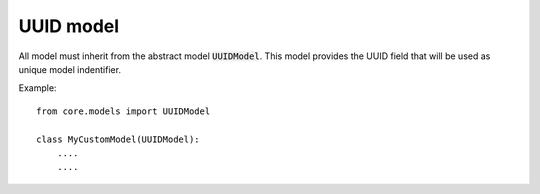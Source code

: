 UUID model
==========

All model must inherit from the abstract model :code:`UUIDModel`. This model provides the UUID field that will be used as unique model indentifier.

Example::

    from core.models import UUIDModel

    class MyCustomModel(UUIDModel):
        ....
        ....